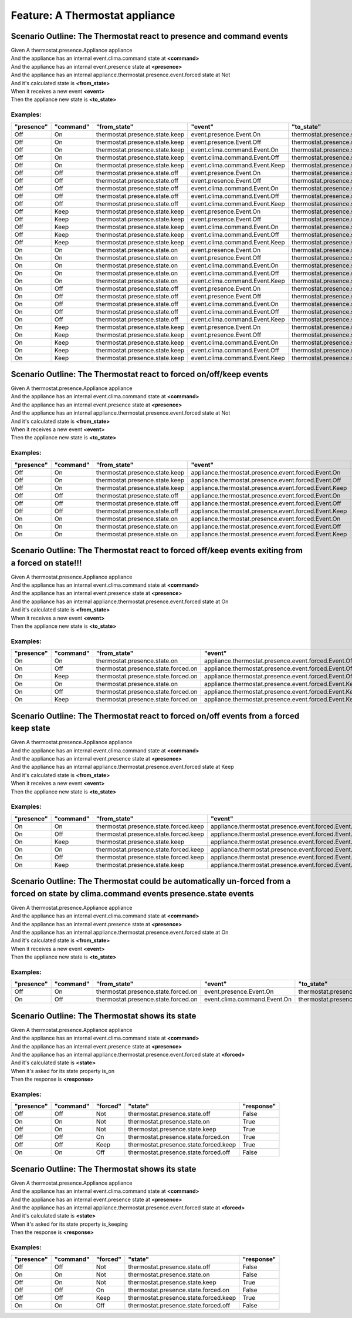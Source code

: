 .. role:: gherkin-step-keyword
.. role:: gherkin-step-content
.. role:: gherkin-feature-description
.. role:: gherkin-scenario-description
.. role:: gherkin-feature-keyword
.. role:: gherkin-feature-content
.. role:: gherkin-background-keyword
.. role:: gherkin-background-content
.. role:: gherkin-scenario-keyword
.. role:: gherkin-scenario-content
.. role:: gherkin-scenario-outline-keyword
.. role:: gherkin-scenario-outline-content
.. role:: gherkin-examples-keyword
.. role:: gherkin-examples-content
.. role:: gherkin-tag-keyword
.. role:: gherkin-tag-content

:gherkin-feature-keyword:`Feature:` :gherkin-feature-content:`A Thermostat appliance`
=====================================================================================

:gherkin-scenario-outline-keyword:`Scenario Outline:` :gherkin-scenario-outline-content:`The Thermostat react to presence and command events`
---------------------------------------------------------------------------------------------------------------------------------------------

| :gherkin-step-keyword:`Given` A thermostat.presence.Appliance appliance
| :gherkin-step-keyword:`And` the appliance has an internal event.clima.command state at **\<command\>**
| :gherkin-step-keyword:`And` the appliance has an internal event.presence state at **\<presence\>**
| :gherkin-step-keyword:`And` the appliance has an internal appliance.thermostat.presence.event.forced state at Not
| :gherkin-step-keyword:`And` it's calculated state is **\<from_state\>**
| :gherkin-step-keyword:`When` it receives a new event **\<event\>**
| :gherkin-step-keyword:`Then` the appliance new state is **\<to_state\>**

:gherkin-examples-keyword:`Examples:`
~~~~~~~~~~~~~~~~~~~~~~~~~~~~~~~~~~~~~

.. csv-table::
    :header: "presence", "command", "from_state", "event", "to_state"
    :quote: “

    “Off“, “On“, “thermostat.presence.state.keep“, “event.presence.Event.On“, “thermostat.presence.state.on“
    “Off“, “On“, “thermostat.presence.state.keep“, “event.presence.Event.Off“, “thermostat.presence.state.keep“
    “Off“, “On“, “thermostat.presence.state.keep“, “event.clima.command.Event.On“, “thermostat.presence.state.keep“
    “Off“, “On“, “thermostat.presence.state.keep“, “event.clima.command.Event.Off“, “thermostat.presence.state.off“
    “Off“, “On“, “thermostat.presence.state.keep“, “event.clima.command.Event.Keep“, “thermostat.presence.state.keep“
    “Off“, “Off“, “thermostat.presence.state.off“, “event.presence.Event.On“, “thermostat.presence.state.off“
    “Off“, “Off“, “thermostat.presence.state.off“, “event.presence.Event.Off“, “thermostat.presence.state.off“
    “Off“, “Off“, “thermostat.presence.state.off“, “event.clima.command.Event.On“, “thermostat.presence.state.keep“
    “Off“, “Off“, “thermostat.presence.state.off“, “event.clima.command.Event.Off“, “thermostat.presence.state.off“
    “Off“, “Off“, “thermostat.presence.state.off“, “event.clima.command.Event.Keep“, “thermostat.presence.state.keep“
    “Off“, “Keep“, “thermostat.presence.state.keep“, “event.presence.Event.On“, “thermostat.presence.state.keep“
    “Off“, “Keep“, “thermostat.presence.state.keep“, “event.presence.Event.Off“, “thermostat.presence.state.keep“
    “Off“, “Keep“, “thermostat.presence.state.keep“, “event.clima.command.Event.On“, “thermostat.presence.state.keep“
    “Off“, “Keep“, “thermostat.presence.state.keep“, “event.clima.command.Event.Off“, “thermostat.presence.state.off“
    “Off“, “Keep“, “thermostat.presence.state.keep“, “event.clima.command.Event.Keep“, “thermostat.presence.state.keep“
    “On“, “On“, “thermostat.presence.state.on“, “event.presence.Event.On“, “thermostat.presence.state.on“
    “On“, “On“, “thermostat.presence.state.on“, “event.presence.Event.Off“, “thermostat.presence.state.keep“
    “On“, “On“, “thermostat.presence.state.on“, “event.clima.command.Event.On“, “thermostat.presence.state.on“
    “On“, “On“, “thermostat.presence.state.on“, “event.clima.command.Event.Off“, “thermostat.presence.state.off“
    “On“, “On“, “thermostat.presence.state.on“, “event.clima.command.Event.Keep“, “thermostat.presence.state.keep“
    “On“, “Off“, “thermostat.presence.state.off“, “event.presence.Event.On“, “thermostat.presence.state.off“
    “On“, “Off“, “thermostat.presence.state.off“, “event.presence.Event.Off“, “thermostat.presence.state.off“
    “On“, “Off“, “thermostat.presence.state.off“, “event.clima.command.Event.On“, “thermostat.presence.state.on“
    “On“, “Off“, “thermostat.presence.state.off“, “event.clima.command.Event.Off“, “thermostat.presence.state.off“
    “On“, “Off“, “thermostat.presence.state.off“, “event.clima.command.Event.Keep“, “thermostat.presence.state.keep“
    “On“, “Keep“, “thermostat.presence.state.keep“, “event.presence.Event.On“, “thermostat.presence.state.keep“
    “On“, “Keep“, “thermostat.presence.state.keep“, “event.presence.Event.Off“, “thermostat.presence.state.keep“
    “On“, “Keep“, “thermostat.presence.state.keep“, “event.clima.command.Event.On“, “thermostat.presence.state.on“
    “On“, “Keep“, “thermostat.presence.state.keep“, “event.clima.command.Event.Off“, “thermostat.presence.state.off“
    “On“, “Keep“, “thermostat.presence.state.keep“, “event.clima.command.Event.Keep“, “thermostat.presence.state.keep“

:gherkin-scenario-outline-keyword:`Scenario Outline:` :gherkin-scenario-outline-content:`The Thermostat react to forced on/off/keep events`
-------------------------------------------------------------------------------------------------------------------------------------------

| :gherkin-step-keyword:`Given` A thermostat.presence.Appliance appliance
| :gherkin-step-keyword:`And` the appliance has an internal event.clima.command state at **\<command\>**
| :gherkin-step-keyword:`And` the appliance has an internal event.presence state at **\<presence\>**
| :gherkin-step-keyword:`And` the appliance has an internal appliance.thermostat.presence.event.forced state at Not
| :gherkin-step-keyword:`And` it's calculated state is **\<from_state\>**
| :gherkin-step-keyword:`When` it receives a new event **\<event\>**
| :gherkin-step-keyword:`Then` the appliance new state is **\<to_state\>**

:gherkin-examples-keyword:`Examples:`
~~~~~~~~~~~~~~~~~~~~~~~~~~~~~~~~~~~~~

.. csv-table::
    :header: "presence", "command", "from_state", "event", "to_state"
    :quote: “

    “Off“, “On“, “thermostat.presence.state.keep“, “appliance.thermostat.presence.event.forced.Event.On“, “thermostat.presence.state.forced.on“
    “Off“, “On“, “thermostat.presence.state.keep“, “appliance.thermostat.presence.event.forced.Event.Off“, “thermostat.presence.state.forced.off“
    “Off“, “On“, “thermostat.presence.state.keep“, “appliance.thermostat.presence.event.forced.Event.Keep“, “thermostat.presence.state.keep“
    “Off“, “Off“, “thermostat.presence.state.off“, “appliance.thermostat.presence.event.forced.Event.On“, “thermostat.presence.state.forced.on“
    “Off“, “Off“, “thermostat.presence.state.off“, “appliance.thermostat.presence.event.forced.Event.Off“, “thermostat.presence.state.off“
    “Off“, “Off“, “thermostat.presence.state.off“, “appliance.thermostat.presence.event.forced.Event.Keep“, “thermostat.presence.state.forced.keep“
    “On“, “On“, “thermostat.presence.state.on“, “appliance.thermostat.presence.event.forced.Event.On“, “thermostat.presence.state.on“
    “On“, “On“, “thermostat.presence.state.on“, “appliance.thermostat.presence.event.forced.Event.Off“, “thermostat.presence.state.forced.off“
    “On“, “On“, “thermostat.presence.state.on“, “appliance.thermostat.presence.event.forced.Event.Keep“, “thermostat.presence.state.forced.keep“

:gherkin-scenario-outline-keyword:`Scenario Outline:` :gherkin-scenario-outline-content:`The Thermostat react to forced off/keep events exiting from a forced on state!!!`
--------------------------------------------------------------------------------------------------------------------------------------------------------------------------

| :gherkin-step-keyword:`Given` A thermostat.presence.Appliance appliance
| :gherkin-step-keyword:`And` the appliance has an internal event.clima.command state at **\<command\>**
| :gherkin-step-keyword:`And` the appliance has an internal event.presence state at **\<presence\>**
| :gherkin-step-keyword:`And` the appliance has an internal appliance.thermostat.presence.event.forced state at On
| :gherkin-step-keyword:`And` it's calculated state is **\<from_state\>**
| :gherkin-step-keyword:`When` it receives a new event **\<event\>**
| :gherkin-step-keyword:`Then` the appliance new state is **\<to_state\>**

:gherkin-examples-keyword:`Examples:`
~~~~~~~~~~~~~~~~~~~~~~~~~~~~~~~~~~~~~

.. csv-table::
    :header: "presence", "command", "from_state", "event", "to_state"
    :quote: “

    “On“, “On“, “thermostat.presence.state.on“, “appliance.thermostat.presence.event.forced.Event.Off“, “thermostat.presence.state.forced.off“
    “On“, “Off“, “thermostat.presence.state.forced.on“, “appliance.thermostat.presence.event.forced.Event.Off“, “thermostat.presence.state.forced.off“
    “On“, “Keep“, “thermostat.presence.state.forced.on“, “appliance.thermostat.presence.event.forced.Event.Off“, “thermostat.presence.state.forced.off“
    “On“, “On“, “thermostat.presence.state.on“, “appliance.thermostat.presence.event.forced.Event.Keep“, “thermostat.presence.state.forced.keep“
    “On“, “Off“, “thermostat.presence.state.forced.on“, “appliance.thermostat.presence.event.forced.Event.Keep“, “thermostat.presence.state.forced.keep“
    “On“, “Keep“, “thermostat.presence.state.forced.on“, “appliance.thermostat.presence.event.forced.Event.Keep“, “thermostat.presence.state.forced.keep“

:gherkin-scenario-outline-keyword:`Scenario Outline:` :gherkin-scenario-outline-content:`The Thermostat react to forced on/off events from a forced keep state`
---------------------------------------------------------------------------------------------------------------------------------------------------------------

| :gherkin-step-keyword:`Given` A thermostat.presence.Appliance appliance
| :gherkin-step-keyword:`And` the appliance has an internal event.clima.command state at **\<command\>**
| :gherkin-step-keyword:`And` the appliance has an internal event.presence state at **\<presence\>**
| :gherkin-step-keyword:`And` the appliance has an internal appliance.thermostat.presence.event.forced state at Keep
| :gherkin-step-keyword:`And` it's calculated state is **\<from_state\>**
| :gherkin-step-keyword:`When` it receives a new event **\<event\>**
| :gherkin-step-keyword:`Then` the appliance new state is **\<to_state\>**

:gherkin-examples-keyword:`Examples:`
~~~~~~~~~~~~~~~~~~~~~~~~~~~~~~~~~~~~~

.. csv-table::
    :header: "presence", "command", "from_state", "event", "to_state"
    :quote: “

    “On“, “On“, “thermostat.presence.state.forced.keep“, “appliance.thermostat.presence.event.forced.Event.Off“, “thermostat.presence.state.forced.off“
    “On“, “Off“, “thermostat.presence.state.forced.keep“, “appliance.thermostat.presence.event.forced.Event.Off“, “thermostat.presence.state.forced.off“
    “On“, “Keep“, “thermostat.presence.state.keep“, “appliance.thermostat.presence.event.forced.Event.Off“, “thermostat.presence.state.forced.off“
    “On“, “On“, “thermostat.presence.state.forced.keep“, “appliance.thermostat.presence.event.forced.Event.On“, “thermostat.presence.state.forced.on“
    “On“, “Off“, “thermostat.presence.state.forced.keep“, “appliance.thermostat.presence.event.forced.Event.On“, “thermostat.presence.state.forced.on“
    “On“, “Keep“, “thermostat.presence.state.keep“, “appliance.thermostat.presence.event.forced.Event.On“, “thermostat.presence.state.forced.on“

:gherkin-scenario-outline-keyword:`Scenario Outline:` :gherkin-scenario-outline-content:`The Thermostat could be automatically un-forced from a forced on state by clima.command events presence.state events`
--------------------------------------------------------------------------------------------------------------------------------------------------------------------------------------------------------------

| :gherkin-step-keyword:`Given` A thermostat.presence.Appliance appliance
| :gherkin-step-keyword:`And` the appliance has an internal event.clima.command state at **\<command\>**
| :gherkin-step-keyword:`And` the appliance has an internal event.presence state at **\<presence\>**
| :gherkin-step-keyword:`And` the appliance has an internal appliance.thermostat.presence.event.forced state at On
| :gherkin-step-keyword:`And` it's calculated state is **\<from_state\>**
| :gherkin-step-keyword:`When` it receives a new event **\<event\>**
| :gherkin-step-keyword:`Then` the appliance new state is **\<to_state\>**

:gherkin-examples-keyword:`Examples:`
~~~~~~~~~~~~~~~~~~~~~~~~~~~~~~~~~~~~~

.. csv-table::
    :header: "presence", "command", "from_state", "event", "to_state"
    :quote: “

    “Off“, “On“, “thermostat.presence.state.forced.on“, “event.presence.Event.On“, “thermostat.presence.state.on“
    “On“, “Off“, “thermostat.presence.state.forced.on“, “event.clima.command.Event.On“, “thermostat.presence.state.on“

:gherkin-scenario-outline-keyword:`Scenario Outline:` :gherkin-scenario-outline-content:`The Thermostat shows its state`
------------------------------------------------------------------------------------------------------------------------

| :gherkin-step-keyword:`Given` A thermostat.presence.Appliance appliance
| :gherkin-step-keyword:`And` the appliance has an internal event.clima.command state at **\<command\>**
| :gherkin-step-keyword:`And` the appliance has an internal event.presence state at **\<presence\>**
| :gherkin-step-keyword:`And` the appliance has an internal appliance.thermostat.presence.event.forced state at **\<forced\>**
| :gherkin-step-keyword:`And` it's calculated state is **\<state\>**
| :gherkin-step-keyword:`When` it's asked for its state property is_on
| :gherkin-step-keyword:`Then` the response is **\<response\>**

:gherkin-examples-keyword:`Examples:`
~~~~~~~~~~~~~~~~~~~~~~~~~~~~~~~~~~~~~

.. csv-table::
    :header: "presence", "command", "forced", "state", "response"
    :quote: “

    “Off“, “Off“, “Not“, “thermostat.presence.state.off“, “False“
    “On“, “On“, “Not“, “thermostat.presence.state.on“, “True“
    “Off“, “On“, “Not“, “thermostat.presence.state.keep“, “True“
    “Off“, “Off“, “On“, “thermostat.presence.state.forced.on“, “True“
    “Off“, “Off“, “Keep“, “thermostat.presence.state.forced.keep“, “True“
    “On“, “On“, “Off“, “thermostat.presence.state.forced.off“, “False“

:gherkin-scenario-outline-keyword:`Scenario Outline:` :gherkin-scenario-outline-content:`The Thermostat shows its state`
------------------------------------------------------------------------------------------------------------------------

| :gherkin-step-keyword:`Given` A thermostat.presence.Appliance appliance
| :gherkin-step-keyword:`And` the appliance has an internal event.clima.command state at **\<command\>**
| :gherkin-step-keyword:`And` the appliance has an internal event.presence state at **\<presence\>**
| :gherkin-step-keyword:`And` the appliance has an internal appliance.thermostat.presence.event.forced state at **\<forced\>**
| :gherkin-step-keyword:`And` it's calculated state is **\<state\>**
| :gherkin-step-keyword:`When` it's asked for its state property is_keeping
| :gherkin-step-keyword:`Then` the response is **\<response\>**

:gherkin-examples-keyword:`Examples:`
~~~~~~~~~~~~~~~~~~~~~~~~~~~~~~~~~~~~~

.. csv-table::
    :header: "presence", "command", "forced", "state", "response"
    :quote: “

    “Off“, “Off“, “Not“, “thermostat.presence.state.off“, “False“
    “On“, “On“, “Not“, “thermostat.presence.state.on“, “False“
    “Off“, “On“, “Not“, “thermostat.presence.state.keep“, “True“
    “Off“, “Off“, “On“, “thermostat.presence.state.forced.on“, “False“
    “Off“, “Off“, “Keep“, “thermostat.presence.state.forced.keep“, “True“
    “On“, “On“, “Off“, “thermostat.presence.state.forced.off“, “False“

